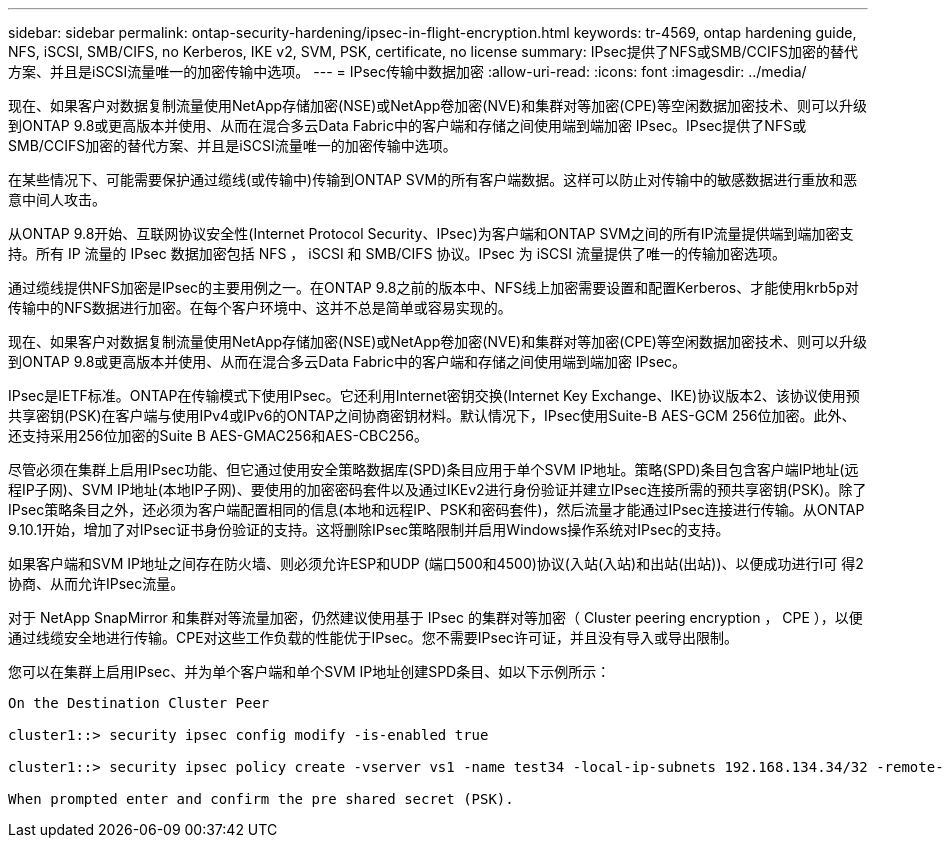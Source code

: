 ---
sidebar: sidebar 
permalink: ontap-security-hardening/ipsec-in-flight-encryption.html 
keywords: tr-4569, ontap hardening guide, NFS, iSCSI, SMB/CIFS, no Kerberos, IKE v2, SVM, PSK, certificate, no license 
summary: IPsec提供了NFS或SMB/CCIFS加密的替代方案、并且是iSCSI流量唯一的加密传输中选项。 
---
= IPsec传输中数据加密
:allow-uri-read: 
:icons: font
:imagesdir: ../media/


[role="lead"]
现在、如果客户对数据复制流量使用NetApp存储加密(NSE)或NetApp卷加密(NVE)和集群对等加密(CPE)等空闲数据加密技术、则可以升级到ONTAP 9.8或更高版本并使用、从而在混合多云Data Fabric中的客户端和存储之间使用端到端加密 IPsec。IPsec提供了NFS或SMB/CCIFS加密的替代方案、并且是iSCSI流量唯一的加密传输中选项。

在某些情况下、可能需要保护通过缆线(或传输中)传输到ONTAP SVM的所有客户端数据。这样可以防止对传输中的敏感数据进行重放和恶意中间人攻击。

从ONTAP 9.8开始、互联网协议安全性(Internet Protocol Security、IPsec)为客户端和ONTAP SVM之间的所有IP流量提供端到端加密支持。所有 IP 流量的 IPsec 数据加密包括 NFS ， iSCSI 和 SMB/CIFS 协议。IPsec 为 iSCSI 流量提供了唯一的传输加密选项。

通过缆线提供NFS加密是IPsec的主要用例之一。在ONTAP 9.8之前的版本中、NFS线上加密需要设置和配置Kerberos、才能使用krb5p对传输中的NFS数据进行加密。在每个客户环境中、这并不总是简单或容易实现的。

现在、如果客户对数据复制流量使用NetApp存储加密(NSE)或NetApp卷加密(NVE)和集群对等加密(CPE)等空闲数据加密技术、则可以升级到ONTAP 9.8或更高版本并使用、从而在混合多云Data Fabric中的客户端和存储之间使用端到端加密 IPsec。

IPsec是IETF标准。ONTAP在传输模式下使用IPsec。它还利用Internet密钥交换(Internet Key Exchange、IKE)协议版本2、该协议使用预共享密钥(PSK)在客户端与使用IPv4或IPv6的ONTAP之间协商密钥材料。默认情况下，IPsec使用Suite-B AES-GCM 256位加密。此外、还支持采用256位加密的Suite B AES-GMAC256和AES-CBC256。

尽管必须在集群上启用IPsec功能、但它通过使用安全策略数据库(SPD)条目应用于单个SVM IP地址。策略(SPD)条目包含客户端IP地址(远程IP子网)、SVM IP地址(本地IP子网)、要使用的加密密码套件以及通过IKEv2进行身份验证并建立IPsec连接所需的预共享密钥(PSK)。除了IPsec策略条目之外，还必须为客户端配置相同的信息(本地和远程IP、PSK和密码套件)，然后流量才能通过IPsec连接进行传输。从ONTAP 9.10.1开始，增加了对IPsec证书身份验证的支持。这将删除IPsec策略限制并启用Windows操作系统对IPsec的支持。

如果客户端和SVM IP地址之间存在防火墙、则必须允许ESP和UDP (端口500和4500)协议(入站(入站)和出站(出站))、以便成功进行I可 得2协商、从而允许IPsec流量。

对于 NetApp SnapMirror 和集群对等流量加密，仍然建议使用基于 IPsec 的集群对等加密（ Cluster peering encryption ， CPE ），以便通过线缆安全地进行传输。CPE对这些工作负载的性能优于IPsec。您不需要IPsec许可证，并且没有导入或导出限制。

您可以在集群上启用IPsec、并为单个客户端和单个SVM IP地址创建SPD条目、如以下示例所示：

[listing]
----
On the Destination Cluster Peer

cluster1::> security ipsec config modify -is-enabled true

cluster1::> security ipsec policy create -vserver vs1 -name test34 -local-ip-subnets 192.168.134.34/32 -remote-ip-subnets 192.168.134.44/32

When prompted enter and confirm the pre shared secret (PSK).
----